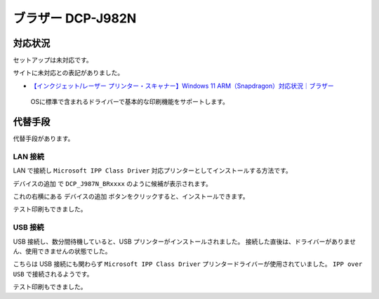 ブラザー DCP-J982N
=================================================

対応状況
-------------------------------------------------

セットアップは未対応です。

サイトに未対応との表記がありました。

- `【インクジェット/レーザー プリンター・スキャナー】Windows 11 ARM（Snapdragon）対応状況｜ブラザー <https://faq.brother.co.jp/app/answers/detail/a_id/12345/kw/arm/p/1>`_

.. pull-quote::

   OSに標準で含まれるドライバーで基本的な印刷機能をサポートします。

代替手段
-------------------------------------------------

代替手段があります。

LAN 接続
^^^^^^^^^^^^^^^^^^^^^^^^^^^^^^^^^^^^^^^^^^^^^^^^^

LAN で接続し ``Microsoft IPP Class Driver`` 対応プリンターとしてインストールする方法です。

``デバイスの追加`` で ``DCP_J987N_BRxxxx`` のように候補が表示されます。

これの右横にある ``デバイスの追加`` ボタンをクリックすると、インストールできます。

テスト印刷もできました。

USB 接続
^^^^^^^^^^^^^^^^^^^^^^^^^^^^^^^^^^^^^^^^^^^^^^^^^

USB 接続し、数分間待機していると、USB プリンターがインストールされました。
接続した直後は、ドライバーがありません、使用できませんの状態でした。

こちらは USB 接続にも関わらず ``Microsoft IPP Class Driver`` プリンタードライバーが使用されていました。
``IPP over USB`` で接続されるようです。

テスト印刷もできました。
